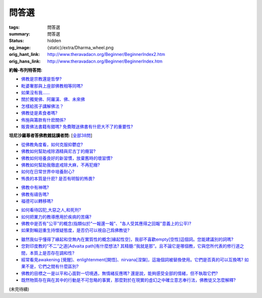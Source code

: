 問答選
======

:tags: 問答選
:summary: 問答選
:status: hidden
:og_image: {static}/extra/Dharma_wheel.png
:orig_hant_link: http://www.theravadacn.org/Beginner/BeginnerIndex2.htm
:orig_hans_link: http://www.theravadacn.org/Beginner/BeginnerIndex.htm


.. role:: small
   :class: is-size-7


**約翰-布列特答問:**

- `佛教是宗教還是哲學?`_
- `毗婆奢那與上座部佛教相等同嗎?`_
- `如果沒有我......`_
- `關於獨覺佛、阿羅漢、佛、未來佛`_
- `怎樣給孩子講解佛法？`_
- `佛教徒是素食者嗎?`_
- `佈施與籌款有什麽關係?`_
- `販賣佛法書籍有錯嗎? 免費贈送佛書有什麽大不了的重要性?`_

.. _佛教是宗教還是哲學?: http://www.theravadacn.org/Beginner/Religion2.htm
.. TODO: replace 佛教是宗教還是哲學? link
.. _毗婆奢那與上座部佛教相等同嗎?: http://www.theravadacn.org/Beginner/Vipassana2.htm
.. TODO: replace 毗婆奢那與上座部佛教相等同嗎? link
.. _如果沒有我......: http://www.theravadacn.org/Beginner/WhyNoSelf2.htm
.. TODO: replace 如果沒有我 link
.. _關於獨覺佛、阿羅漢、佛、未來佛: http://www.theravadacn.org/Beginner/PrivateBuddha2.htm
.. TODO: replace 關於獨覺佛、阿羅漢、佛、未來佛 link
.. _怎樣給孩子講解佛法？: http://www.theravadacn.org/Beginner/TeachChildren2.htm
.. TODO: replace 怎樣給孩子講解佛法？ link
.. _佛教徒是素食者嗎?: http://www.theravadacn.org/Beginner/veggi2.htm
.. TODO: replace 佛教徒是素食者嗎? link
.. _佈施與籌款有什麽關係?: http://www.theravadacn.org/Beginner/dana2.htm
.. TODO: replace 佈施與籌款有什麽關係? link
.. _販賣佛法書籍有錯嗎? 免費贈送佛書有什麽大不了的重要性?: http://www.theravadacn.org/Beginner/Selling2.htm
.. TODO: replace 販賣佛法書籍有錯嗎? 免費贈送佛書有什麽大不了的重要性? link


**坦尼沙羅尊者答佛教雜誌讀者問:** [`全部38問`_]

.. _全部38問: {filename}talk/thanissaro/answer-to-questions-of-magazine-reader%zh-hant.rst

- `從佛教角度看，如何克服抑鬱症?`_
- `佛教如何幫助戒除酒精與尼古丁的癮習?`_
- `佛教如何培養良好的新習慣，放棄舊時的壞習慣?`_
- `佛教如何幫助我徹底戒除大麻，不再犯癮?`_
- `如何在日常世界中培養耐心?`_
- `怖畏的本質是什麽? 是否有明智的怖畏?`_

.. _從佛教角度看，如何克服抑鬱症?: {filename}talk/thanissaro/answer-to-questions-of-magazine-reader%zh-hant.rst#depression
.. _佛教如何幫助戒除酒精與尼古丁的癮習?: {filename}talk/thanissaro/answer-to-questions-of-magazine-reader%zh-hant.rst#etoh
.. _佛教如何培養良好的新習慣，放棄舊時的壞習慣?: {filename}talk/thanissaro/answer-to-questions-of-magazine-reader%zh-hant.rst#habit
.. _佛教如何幫助我徹底戒除大麻，不再犯癮?: {filename}talk/thanissaro/answer-to-questions-of-magazine-reader%zh-hant.rst#marijuana
.. _如何在日常世界中培養耐心?: {filename}talk/thanissaro/answer-to-questions-of-magazine-reader%zh-hant.rst#patience
.. _怖畏的本質是什麽? 是否有明智的怖畏?: {filename}talk/thanissaro/answer-to-questions-of-magazine-reader%zh-hant.rst#fear

- `佛教中有神嗎?`_
- `佛教有禱告嗎?`_
- `福德可以轉移嗎?`_

.. _佛教中有神嗎?: {filename}talk/thanissaro/answer-to-questions-of-magazine-reader%zh-hant.rst#god
.. _佛教有禱告嗎?: {filename}talk/thanissaro/answer-to-questions-of-magazine-reader%zh-hant.rst#pray
.. _福德可以轉移嗎?: {filename}talk/thanissaro/answer-to-questions-of-magazine-reader%zh-hant.rst#merit

- `如何看待囚犯,大惡之人,和死刑?`_
- `如何把業力的教導應用於疾病的苦痛?`_
- `佛教中是否有"公平"的概念(指類似於"一報還一報"、"各人受其應得之回報"意義上的公平)?`_
- `如果對輪迴重生持懷疑態度，是否仍可以視自己爲佛教徒?`_

.. _如何看待囚犯,大惡之人,和死刑?: {filename}talk/thanissaro/answer-to-questions-of-magazine-reader%zh-hant.rst#prisoner
.. _如何把業力的教導應用於疾病的苦痛?: {filename}talk/thanissaro/answer-to-questions-of-magazine-reader%zh-hant.rst#cancer
.. _佛教中是否有"公平"的概念(指類似於"一報還一報"、"各人受其應得之回報"意義上的公平)?: {filename}talk/thanissaro/answer-to-questions-of-magazine-reader%zh-hant.rst#justice
.. _如果對輪迴重生持懷疑態度，是否仍可以視自己爲佛教徒?: {filename}talk/thanissaro/answer-to-questions-of-magazine-reader%zh-hant.rst#rebirth

- `雖然我似乎懂得了緣起和空無內在實質性的概念[緣起性空]，我卻不喜歡empty[空性]這個詞。您能建議別的詞嗎?`_
- `您對印度教的“不二”之道[Advaita path]有什麼想法? 其精髓:“我就是那”。且不論它是哪個教，它與您所代表的修行道之間，本質上是否存在調和性?`_
- `經常看見awakening [覺醒]、enlightenment[開悟]、nirvana[涅槃]，這幾個詞被替換使用。它們是否真的可以互換嗎? 如果不是，它們之間有什麼區別?`_
- `佛教的目標之一是以平和心面對一切境遇，無情緒反應嗎? 還是說，能夠感受全部的情緒，但不執取它們?`_
- `既然物質存在與在其中的行動是不可忽略的事實，那麼對於在現實的虛幻之中確立意志奉行法，佛教徒又怎麼解釋?`_

.. _雖然我似乎懂得了緣起和空無內在實質性的概念[緣起性空]，我卻不喜歡empty[空性]這個詞。您能建議別的詞嗎?: {filename}talk/thanissaro/answer-to-questions-of-magazine-reader%zh-hant.rst#emptiness
.. _您對印度教的“不二”之道[Advaita path]有什麼想法? 其精髓\:“我就是那”。且不論它是哪個教，它與您所代表的修行道之間，本質上是否存在調和性?: {filename}talk/thanissaro/answer-to-questions-of-magazine-reader%zh-hant.rst#nondual
.. _經常看見awakening [覺醒]、enlightenment[開悟]、nirvana[涅槃]，這幾個詞被替換使用。它們是否真的可以互換嗎? 如果不是，它們之間有什麼區別?: {filename}talk/thanissaro/answer-to-questions-of-magazine-reader%zh-hant.rst#words
.. _佛教的目標之一是以平和心面對一切境遇，無情緒反應嗎? 還是說，能夠感受全部的情緒，但不執取它們?: {filename}talk/thanissaro/answer-to-questions-of-magazine-reader%zh-hant.rst#goal
.. _既然物質存在與在其中的行動是不可忽略的事實，那麼對於在現實的虛幻之中確立意志奉行法，佛教徒又怎麼解釋?: {filename}talk/thanissaro/answer-to-questions-of-magazine-reader%zh-hant.rst#illusion

(未完待續)

